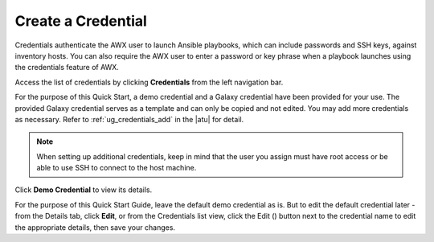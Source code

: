 Create a Credential
~~~~~~~~~~~~~~~~~~~~~~~~~~

.. index::
   single: credentials; create 

Credentials authenticate the AWX user to launch Ansible playbooks, which can include passwords and SSH keys, against inventory hosts. You can also require the AWX user to enter a password or key phrase when a playbook launches using the credentials feature of AWX.

Access the list of credentials by clicking **Credentials** from the left navigation bar.

|Credentials - list view|

.. |Credentials - list view| image:: ../common/images/qs-credentials-list-view.png

For the purpose of this Quick Start, a demo credential and a Galaxy credential have been provided for your use. The provided Galaxy credential serves as a template and can only be copied and not edited. You may add more credentials as necessary.  Refer to :ref:`ug_credentials_add` in the |atu| for detail.


.. note::
	When setting up additional credentials, keep in mind that the user you assign must have root access or be able to use SSH to connect to the host machine. 


Click **Demo Credential** to view its details.


|Credentials - review demo credential|

.. |Credentials - review demo credential| image:: ../common/images/qs-credentials-demo-details.png

For the purpose of this Quick Start Guide, leave the default demo credential as is. But to edit the default credential later - from the Details tab, click **Edit**, or from the Credentials list view, click the Edit (|edit|) button next to the credential name to edit the appropriate details, then save your changes. 

.. |edit| image:: ../common/images/edit-button.png